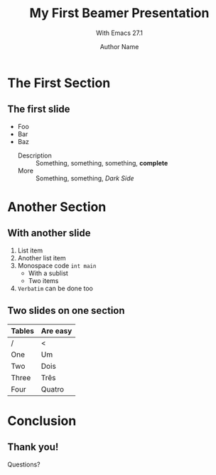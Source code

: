 #+STARTUP: beamer
#+TITLE: My First Beamer Presentation
#+SUBTITLE: With Emacs 27.1
#+AUTHOR: Author Name
#+EMAIL: author.name@domain.com
#+OPTIONS: H:2 num:t toc:t
#+LATEX_CLASS: beamer
#+LATEX_CLASS_OPTIONS: [presentation]
#+BEAMER_THEME: CambridgeUS

* The First Section

** The first slide

  - Foo
  - Bar
  - Baz
    - Description :: Something, something, something, *complete*
    - More :: Something, something, /Dark Side/

* Another Section

** With another slide

  1. List item
  2. Another list item
  3. Monospace code ~int main~
    - With a sublist
    - Two items
  4. =Verbatim= can be done too

** Two slides on one section

   | Tables | Are easy |
   |--------+----------|
   | /      | <        |
   | One    | Um       |
   | Two    | Dois     |
   | Three  | Três     |
   | Four   | Quatro   |

* Conclusion

** Thank you!

   #+BEGIN_CENTER
   Questions?
   #+END_CENTER
